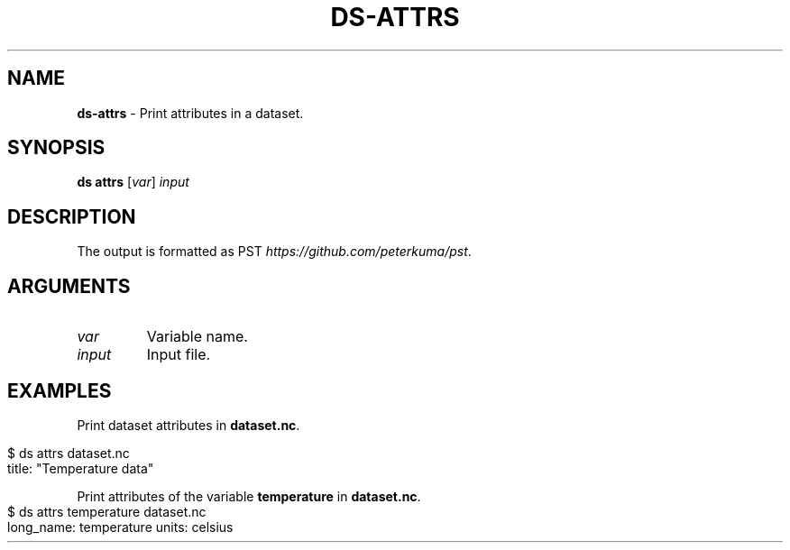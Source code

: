 .\" generated with Ronn-NG/v0.9.1
.\" http://github.com/apjanke/ronn-ng/tree/0.9.1
.TH "DS\-ATTRS" "1" "August 2022" ""
.SH "NAME"
\fBds\-attrs\fR \- Print attributes in a dataset\.
.SH "SYNOPSIS"
\fBds attrs\fR [\fIvar\fR] \fIinput\fR
.SH "DESCRIPTION"
The output is formatted as PST \fIhttps://github\.com/peterkuma/pst\fR\.
.SH "ARGUMENTS"
.TP
\fIvar\fR
Variable name\.
.TP
\fIinput\fR
Input file\.
.SH "EXAMPLES"
Print dataset attributes in \fBdataset\.nc\fR\.
.IP "" 4
.nf
$ ds attrs dataset\.nc
title: "Temperature data"
.fi
.IP "" 0
.P
Print attributes of the variable \fBtemperature\fR in \fBdataset\.nc\fR\.
.IP "" 4
.nf
$ ds attrs temperature dataset\.nc
long_name: temperature units: celsius
.fi
.IP "" 0


